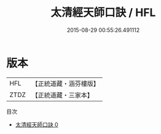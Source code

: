 #+TITLE: 太清經天師口訣 / HFL

#+DATE: 2015-08-29 00:55:26.491112
* 版本
 |       HFL|【正統道藏・涵芬樓版】|
 |      ZTDZ|【正統道藏・三家本】|
目次
 - [[file:KR5c0281_000.txt][太清經天師口訣 0]]
